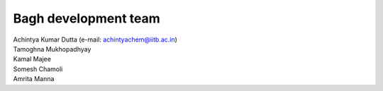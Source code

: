 Bagh development team
#####################

| Achintya Kumar Dutta (e-mail: achintyachem@iitb.ac.in)
| Tamoghna Mukhopadhyay
| Kamal Majee
| Somesh Chamoli
| Amrita Manna
